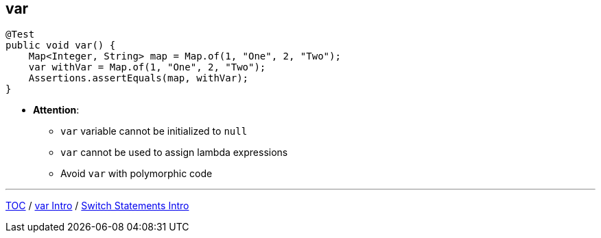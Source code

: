 == var

--
[source,java,highlight=2..3]
----
@Test
public void var() {
    Map<Integer, String> map = Map.of(1, "One", 2, "Two");
    var withVar = Map.of(1, "One", 2, "Two");
    Assertions.assertEquals(map, withVar);
}
----

** *Attention*:
*** `var` variable cannot be initialized to `null`
*** `var` cannot be used to assign lambda expressions
*** Avoid `var` with polymorphic code

---
link:./00_toc.adoc[TOC] /
link:./14_var_intro.adoc[var Intro] /
link:./16_switch_statements_intro.adoc[Switch Statements Intro]
